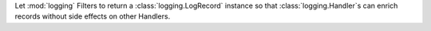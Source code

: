 Let :mod:`logging` Filters to return a :class:`logging.LogRecord` instance
so that :class:`logging.Handler`s can enrich records without side effects on
other Handlers.
